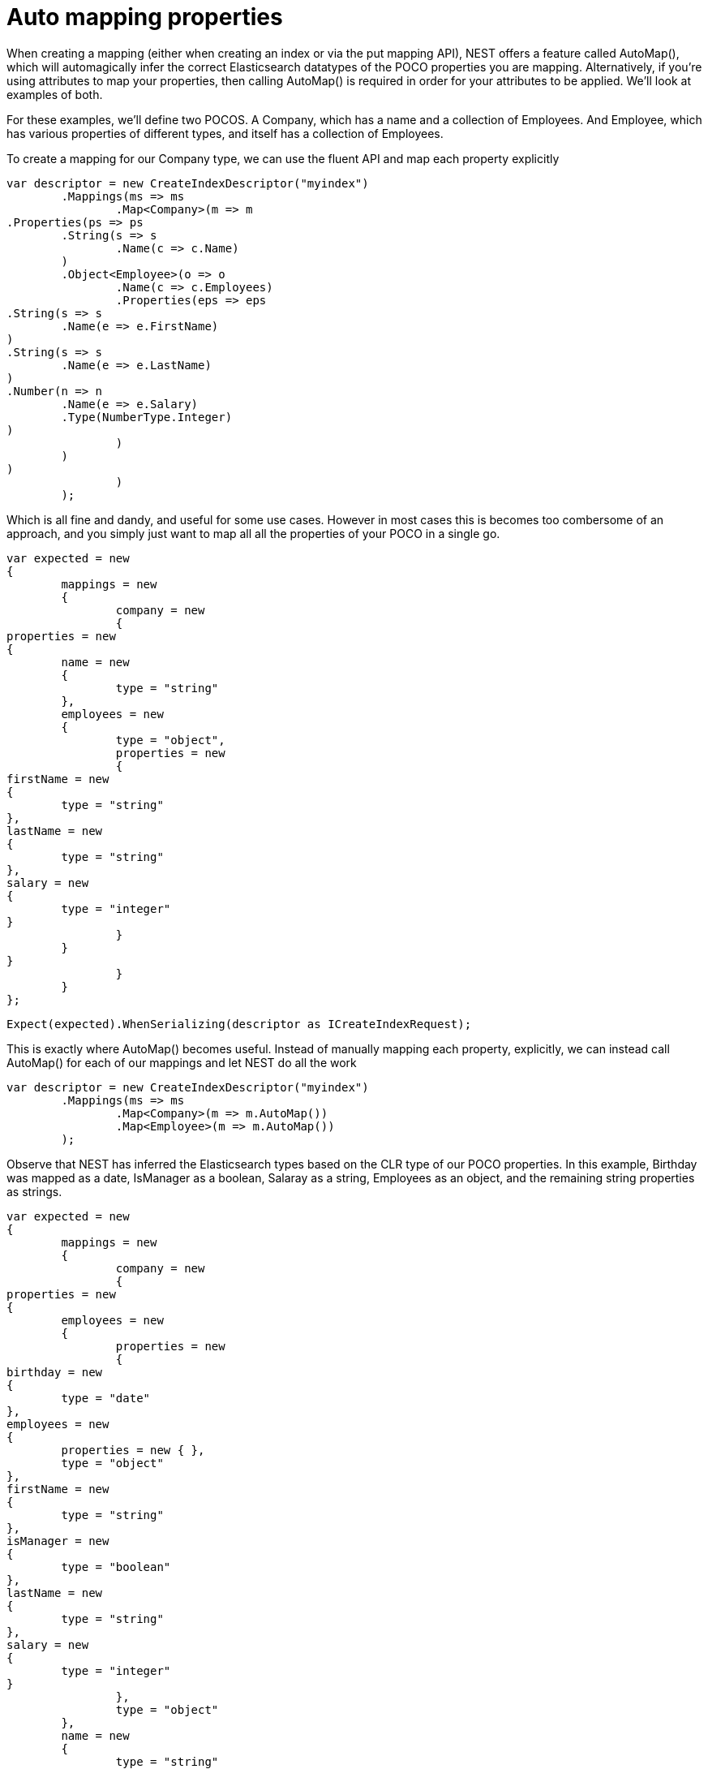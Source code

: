# Auto mapping properties

When creating a mapping (either when creating an index or via the put mapping API),
NEST offers a feature called AutoMap(), which will automagically infer the correct
Elasticsearch datatypes of the POCO properties you are mapping.  Alternatively, if
you're using attributes to map your properties, then calling AutoMap() is required
in order for your attributes to be applied.  We'll look at examples of both.

For these examples, we'll define two POCOS.  A Company, which has a name
and a collection of Employees.  And Employee, which has various properties of 
different types, and itself has a collection of Employees. 

To create a mapping for our Company type, we can use the fluent API
and map each property explicitly

[source, csharp]
----
var descriptor = new CreateIndexDescriptor("myindex")
	.Mappings(ms => ms
		.Map<Company>(m => m
.Properties(ps => ps
	.String(s => s
		.Name(c => c.Name)
	)
	.Object<Employee>(o => o
		.Name(c => c.Employees)
		.Properties(eps => eps
.String(s => s
	.Name(e => e.FirstName)
)
.String(s => s
	.Name(e => e.LastName)
)
.Number(n => n
	.Name(e => e.Salary)
	.Type(NumberType.Integer)
)
		)
	)
)
		)
	);
----
Which is all fine and dandy, and useful for some use cases. However in most cases
this is becomes too combersome of an approach, and you simply just want to map all
all the properties of your POCO in a single go.

[source, csharp]
----
var expected = new
{
	mappings = new
	{
		company = new
		{
properties = new
{
	name = new
	{
		type = "string"
	},
	employees = new
	{
		type = "object",
		properties = new
		{
firstName = new
{
	type = "string"
},
lastName = new
{
	type = "string"
},
salary = new
{
	type = "integer"
}
		}
	}
}
		}
	}
};
----
[source, csharp]
----
Expect(expected).WhenSerializing(descriptor as ICreateIndexRequest);
----
This is exactly where AutoMap() becomes useful. Instead of manually mapping each property, 
explicitly, we can instead call AutoMap() for each of our mappings and let NEST do all the work

[source, csharp]
----
var descriptor = new CreateIndexDescriptor("myindex")
	.Mappings(ms => ms
		.Map<Company>(m => m.AutoMap())
		.Map<Employee>(m => m.AutoMap())
	);
----
Observe that NEST has inferred the Elasticsearch types based on the CLR type of our POCO properties.  
In this example, Birthday was mapped as a date, IsManager as a boolean, Salaray as a string, Employees 
as an object, and the remaining string properties as strings.

[source, csharp]
----
var expected = new
{
	mappings = new
	{
		company = new
		{
properties = new
{
	employees = new
	{
		properties = new
		{
birthday = new
{
	type = "date"
},
employees = new
{
	properties = new { },
	type = "object"
},
firstName = new
{
	type = "string"
},
isManager = new
{
	type = "boolean"
},
lastName = new
{
	type = "string"
},
salary = new
{
	type = "integer"
}
		},
		type = "object"
	},
	name = new
	{
		type = "string"
	}
}
		},
		employee = new
		{
properties = new
{
	birthday = new
	{
		type = "date"
	},
	employees = new
	{
		properties = new { },
		type = "object"
	},
	firstName = new
	{
		type = "string"
	},
	isManager = new
	{
		type = "boolean"
	},
	lastName = new
	{
		type = "string"
	},
	salary = new
	{
		type = "integer"
	}
}
		}
	}
};
----
[source, csharp]
----
Expect(expected).WhenSerializing(descriptor as ICreateIndexRequest);
----

In most cases, you'll want to map more than just the vanilla datatypes and also provide
various options on your properties (analyzer, doc_values, etc...).  In that case, it's
possible to use AutoMap() in conjuction with explicitly mapped properties.  

Here we are using AutoMap() to automatically map our company type, but then we're
overriding our employee property and making it a `nested` type, since by default,
AutoMap() will infer objects as `object`.

[source, csharp]
----
var descriptor = new CreateIndexDescriptor("myindex")
	.Mappings(ms => ms
		.Map<Company>(m => m
.AutoMap()
.Properties(ps => ps
	.Nested<Employee>(n => n
		.Name(c => c.Employees)
		.Properties(eps => eps
// snip
		)
	)
)
		)
	);
----
[source, csharp]
----
var expected = new
			{
				mappings = new
				{
					company = new
					{
						properties = new
						{
							name = new
							{
								type = "string"
							},
							employees = new
							{
								type = "nested",
								properties = new {}
							}
						}
					}
				}
			};
Expect(expected).WhenSerializing(descriptor as ICreateIndexRequest);
----
It is also possible to define your mappings using attributes on your POCOS.  When you
use attributes, you MUST use AutoMap() in order for the attributes to be applied.
Here we define the same two types but this time using attributes.

[source, csharp]
----
var descriptor = new CreateIndexDescriptor("myindex")
				.Mappings(ms => ms
					.Map<CompanyWithAttributes>(m => m.AutoMap())
					.Map<EmployeeWithAttributes>(m => m.AutoMap())
				);
var expected = new
			{
				mappings = new
				{
					company = new
					{
						properties = new
						{
							employees = new
							{
								path = "employees",
								properties = new
								{
									birthday = new
									{
										type = "date"
									},
									employees = new
									{
										properties = new { },
										type = "object"
									},
									firstName = new
									{
										type = "string"
									},
									isManager = new
									{
										type = "boolean"
									},
									lastName = new
									{
										type = "string"
									},
									salary = new
									{
										type = "integer"
									}
								},
								store = false,
								type = "object"
							},
							name = new
							{
								analyzer = "keyword",
								null_value = "null",
								similarity = "BM25",
								type = "string"
							}
						}
					},
					employee = new
					{
						properties = new
						{
							birthday = new
							{
								format = "MMddyyyy",
								numeric_resolution = "seconds",
								type = "date"
							},
							employees = new
							{
								path = "employees",
								properties = new
								{
									birthday = new
									{
										type = "date"
									},
									employees = new
									{
										properties = new { },
										type = "object"
									},
									firstName = new
									{
										type = "string"
									},
									isManager = new
									{
										type = "boolean"
									},
									lastName = new
									{
										type = "string"
									},
									salary = new
									{
										type = "integer"
									}
								},
								type = "nested"
							},
							firstName = new
							{
								type = "string"
							},
							isManager = new
							{
								null_value = false,
								store = true,
								type = "boolean"
							},
							lastName = new
							{
								type = "string"
							},
							salary = new
							{
								coerce = true,
								doc_values = false,
								ignore_malformed = true,
								type = "double"
							}
						}
					}
				}
			};
Expect(expected).WhenSerializing(descriptor as ICreateIndexRequest);
----
Just as we were able to override the inferred properties in our earlier example, explicit (manual)
mappings also take precedence over attributes.  Therefore we can also override any mappings applied
via any attributes definted on the POCO

[source, csharp]
----
var descriptor = new CreateIndexDescriptor("myindex")
				.Mappings(ms => ms
					.Map<CompanyWithAttributes>(m => m
						.AutoMap()
						.Properties(ps => ps
							.Nested<Employee>(n => n
								.Name(c => c.Employees)
							)
						)
					)
					.Map<EmployeeWithAttributes>(m => m
						.AutoMap()
						.Properties(ps => ps
							.String(s => s
								.Name(e => e.FirstName)
								.Fields(fs => fs
									.String(ss => ss
										.Name("firstNameRaw")
										.Index(FieldIndexOption.NotAnalyzed)
									)
								)
							)
							.Number(n => n
								.Name(e => e.Salary)
								.Type(NumberType.Double)
								.IgnoreMalformed(false)
							)
							.Date(d => d
								.Name(e => e.Birthday)
								.Format("MM-dd-yy")
							)
						)
					)
				);
var expected = new
			{
				mappings = new
				{
					company = new
					{
						properties = new
						{
							employees = new
							{
								type = "nested"
							},
							name = new
							{
								analyzer = "keyword",
								null_value = "null",
								similarity = "BM25",
								type = "string"
							}
						}
					},
					employee = new
					{
						properties = new
						{
							birthday = new
							{
								format = "MM-dd-yy",
								type = "date"
							},
							employees = new
							{
								path = "employees",
								properties = new
								{
									birthday = new
									{
										type = "date"
									},
									employees = new
									{
										properties = new { },
										type = "object"
									},
									firstName = new
									{
										type = "string"
									},
									isManager = new
									{
										type = "boolean"
									},
									lastName = new
									{
										type = "string"
									},
									salary = new
									{
										type = "integer"
									}
								},
								type = "nested"
							},
							firstName = new
							{
								fields = new
								{
									firstNameRaw = new
									{
										index = "not_analyzed",
										type = "string"
									}
								},
								type = "string"
							},
							isManager = new
							{
								null_value = false,
								store = true,
								type = "boolean"
							},
							lastName = new
							{
								type = "string"
							},
							salary = new
							{
								ignore_malformed = false,
								type = "double"
							}
						}
					}
				}
			};
Expect(expected).WhenSerializing(descriptor as ICreateIndexRequest);
----
If you notice in our previus Company/Employee examples, the Employee type is recursive
in that itself contains a collection of type Employee.  By default, AutoMap() will only
traverse a single depth when it encounters recursive instances like this.  Hence, in the
previous examples, the second level of Employee did not get any of its properties mapped.
This is done as a safe-guard to prevent stack overflows and all the fun that comes with
infinite recursion.  Also, in most cases, when it comes to Elasticsearch mappings, it is
often an edge case to have deeply nested mappings like this.  However, you may still have
the need to do this, so you can control the recursion depth of AutoMap().
Let's introduce a very simple class A, to reduce the noise, which itself has a property
Child of type A.

By default, AutoMap() only goes as far as depth 1 

[source, csharp]
----
var descriptor = new CreateIndexDescriptor("myindex")
	.Mappings(ms => ms
		.Map<A>(m => m.AutoMap())
	);
----
Thus we do not map properties on the second occurrence of our Child property 

[source, csharp]
----
var expected = new
{
	mappings = new
	{
		a = new
		{
properties = new
{
	child = new
	{
		properties = new { },
		type = "object"
	}
}
		}
	}
};
----
[source, csharp]
----
Expect(expected).WhenSerializing(descriptor as ICreateIndexRequest);
----
Now lets specify a maxRecursion of 3 

[source, csharp]
----
var withMaxRecursionDescriptor = new CreateIndexDescriptor("myindex")
	.Mappings(ms => ms
		.Map<A>(m => m.AutoMap(3))
	);
----
AutoMap() has now mapped three levels of our Child property 

[source, csharp]
----
var expectedWithMaxRecursion = new
{
	mappings = new
	{
		a = new
		{
properties = new
{
	child = new
	{
		type = "object",
		properties = new
		{
child = new
{
	type = "object",
	properties = new
	{
		child = new
		{
type = "object",
properties = new
{
	child = new
	{
		type = "object",
		properties = new { }
	}
}
		}
	}
}
		}
	}
}
		}
	}
};
----
[source, csharp]
----
Expect(expectedWithMaxRecursion).WhenSerializing(withMaxRecursionDescriptor as ICreateIndexRequest);
----
It is also possible to apply a transformation on all or specific properties.
AutoMap internally implements the visitor pattern.  The default visitor `NoopPropertyVisitor` does 
nothing, and acts as a blank canvas for you to implement your own visiting methods.
For instance, lets create a custom visitor that disables doc values for numeric and boolean types.
(Not really a good idea in practice, but let's do it anyway for the sake of a clear example.)

Override the Visit method on INumberProperty and set DocValues = false 

Similarily, override the Visit method on IBooleanProperty and set DocValues = false 

Now we can pass an instance of our custom visitor to AutoMap() 

[source, csharp]
----
var descriptor = new CreateIndexDescriptor("myindex")
	.Mappings(ms => ms
		.Map<Employee>(m => m.AutoMap(new DisableDocValuesPropertyVisitor()))
	);
----
and anytime it maps a property as a number (INumberProperty) or boolean (IBooleanProperty) 
it will apply the transformation defined in each Visit() respectively, which in this example
disables doc values.

[source, csharp]
----
var expected = new
{
	mappings = new
	{
		employee = new
		{
properties = new
{
	birthday = new
	{
		type = "date"
	},
	employees = new
	{
		properties = new { },
		type = "object"
	},
	firstName = new
	{
		type = "string"
	},
	isManager = new
	{
		doc_values = false,
		type = "boolean"
	},
	lastName = new
	{
		type = "string"
	},
	salary = new
	{
		doc_values = false,
		type = "integer"
	}
}
		}
	}
};
----
You can even take the visitor approach a step further, and instead of visiting on IProperty types, visit
directly on your POCO properties (PropertyInfo).  For example, lets create a visitor that maps all CLR types 
to an Elasticsearch string (IStringProperty).

[source, csharp]
----
var descriptor = new CreateIndexDescriptor("myindex")
				.Mappings(ms => ms
					.Map<Employee>(m => m.AutoMap(new EverythingIsAStringPropertyVisitor()))
				);
var expected = new
			{
				mappings = new
				{
					employee = new
					{
						properties = new
						{
							birthday = new
							{
								type = "string"
							},
							employees = new
							{
								type = "string"
							},
							firstName = new
							{
								type = "string"
							},
							isManager = new
							{
								type = "string"
							},
							lastName = new
							{
								type = "string"
							},
							salary = new
							{
								type = "string"
							}
						}
					}
				}
			};
----
